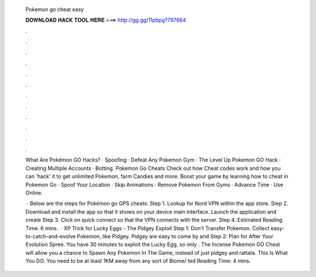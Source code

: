   Pokemon go cheat easy
  
  
  
  𝐃𝐎𝐖𝐍𝐋𝐎𝐀𝐃 𝐇𝐀𝐂𝐊 𝐓𝐎𝐎𝐋 𝐇𝐄𝐑𝐄 ===> http://gg.gg/11pbpg?797664
  
  
  
  .
  
  
  
  .
  
  
  
  .
  
  
  
  .
  
  
  
  .
  
  
  
  .
  
  
  
  .
  
  
  
  .
  
  
  
  .
  
  
  
  .
  
  
  
  .
  
  
  
  .
  
  What Are Pokémon GO Hacks? · Spoofing · Defeat Any Pokemon Gym · The Level Up Pokemon GO Hack · Creating Multiple Accounts · Botting. Pokemon Go Cheats Check out how Cheat codes work and how you can 'hack' it to get unlimited Pokemon, farm Candies and more. Boost your game by learning how to cheat in Pokemon Go · Spoof Your Location · Skip Animations · Remove Pokemon From Gyms · Advance Time · Use Online.
  
   · Below are the steps for Pokémon go GPS cheats: Step 1. Lookup for Nord VPN within the app store. Step 2. Download and install the app so that it shows on your device main interface. Launch the application and create Step 3. Click on quick connect so that the VPN connects with the server. Step 4. Estimated Reading Time: 6 mins.  · XP Trick for Lucky Eggs - The Pidgey Exploit Step 1: Don't Transfer Pokemon. Collect easy-to-catch-and-evolve Pokemon, like Pidgey. Pidgey are easy to come by and Step 2: Plan for After Your Evolution Spree. You have 30 minutes to exploit the Lucky Egg, so only . The Incense Pokemon GO Cheat will allow you a chance to Spawn Any Pokemon In The Game, instead of just pidgey and rattata. This Is What You DO. You need to be at least 1KM away from any sort of Biome/ ted Reading Time: 4 mins.
